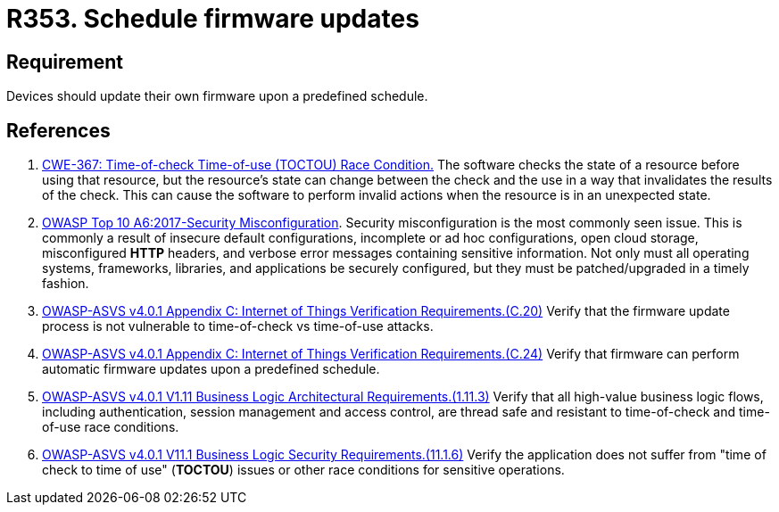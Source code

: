 :slug: rules/353/
:category: devices
:description: This requirement establishes the importance of scheduling automatic firmware updates.
:keywords: Schedule, Firmware, Update, Automatic, IoT, ASVS, CWE, Rules, Ethical Hacking, Pentesting
:rules: yes

= R353. Schedule firmware updates

== Requirement

Devices should update their own firmware upon a predefined schedule.

== References

. [[r1]] link:https://cwe.mitre.org/data/definitions/367.html[CWE-367: Time-of-check Time-of-use (TOCTOU) Race Condition.]
The software checks the state of a resource before using that resource,
but the resource's state can change between the check and the use in a way that
invalidates the results of the check.
This can cause the software to perform invalid actions when the resource is in
an unexpected state.

. [[r2]] link:https://owasp.org/www-project-top-ten/OWASP_Top_Ten_2017/Top_10-2017_A6-Security_Misconfiguration[OWASP Top 10 A6:2017-Security Misconfiguration].
Security misconfiguration is the most commonly seen issue.
This is commonly a result of insecure default configurations,
incomplete or ad hoc configurations, open cloud storage,
misconfigured *HTTP* headers,
and verbose error messages containing sensitive information.
Not only must all operating systems, frameworks, libraries, and applications be
securely configured, but they must be patched/upgraded in a timely fashion.

. [[r3]] link:https://owasp.org/www-project-application-security-verification-standard/[OWASP-ASVS v4.0.1
Appendix C: Internet of Things Verification Requirements.(C.20)]
Verify that the firmware update process is not vulnerable to time-of-check vs
time-of-use attacks.

. [[r4]] link:https://owasp.org/www-project-application-security-verification-standard/[OWASP-ASVS v4.0.1
Appendix C: Internet of Things Verification Requirements.(C.24)]
Verify that firmware can perform automatic firmware updates upon a predefined
schedule.

. [[r5]] link:https://owasp.org/www-project-application-security-verification-standard/[OWASP-ASVS v4.0.1
V1.11 Business Logic Architectural Requirements.(1.11.3)]
Verify that all high-value business logic flows,
including authentication, session management and access control,
are thread safe and resistant to time-of-check and time-of-use race conditions.

. [[r6]] link:https://owasp.org/www-project-application-security-verification-standard/[OWASP-ASVS v4.0.1
V11.1 Business Logic Security Requirements.(11.1.6)]
Verify the application does not suffer from "time of check to time of use"
(*TOCTOU*) issues or other race conditions for sensitive operations.
